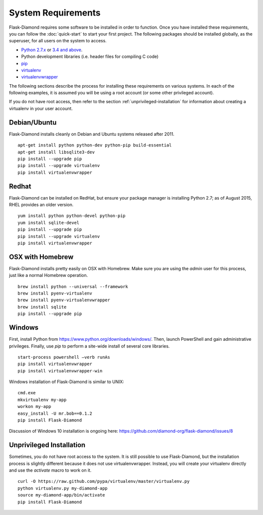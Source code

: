System Requirements
===================

Flask-Diamond requires some software to be installed in order to function.  Once you have installed these requirements, you can follow the :doc:`quick-start` to start your first project.  The following packages should be installed globally, as the superuser, for all users on the system to access.

- `Python 2.7.x <https://www.python.org/download/releases/2.7/>`_ or `3.4 and above <https://www.python.org/download/releases/3.4.0/>`_.
- Python development libraries (i.e. header files for compiling C code)
- `pip <http://pip.readthedocs.org/en/latest/>`_
- `virtualenv <http://virtualenv.readthedocs.org/en/latest/>`_
- `virtualenvwrapper <http://virtualenvwrapper.readthedocs.org/en/latest/>`_

The following sections describe the process for installing these requirements on various systems.  In each of the following examples, it is assumed you will be using a root account (or some other privileged account).

If you do not have root access, then refer to the section :ref:`unprivileged-installation` for information about creating a virtualenv in your user account.

Debian/Ubuntu
-------------

Flask-Diamond installs cleanly on Debian and Ubuntu systems released after 2011.

::

    apt-get install python python-dev python-pip build-essential
    apt-get install libsqlite3-dev
    pip install --upgrade pip
    pip install --upgrade virtualenv
    pip install virtualenvwrapper

Redhat
------

Flask-Diamond can be installed on RedHat, but ensure your package manager is installing Python 2.7; as of August 2015, RHEL provides an older version.

::

    yum install python python-devel python-pip
    yum install sqlite-devel
    pip install --upgrade pip
    pip install --upgrade virtualenv
    pip install virtualenvwrapper

OSX with Homebrew
-----------------

Flask-Diamond installs pretty easily on OSX with Homebrew.  Make sure you are using the *admin* user for this process, just like a normal Homebrew operation.

::

    brew install python --universal --framework
    brew install pyenv-virtualenv
    brew install pyenv-virtualenvwrapper
    brew install sqlite
    pip install --upgrade pip

Windows
-------

First, install Python from https://www.python.org/downloads/windows/.
Then, launch PowerShell and gain administrative privileges.
Finally, use `pip` to perform a site-wide install of several core libraries.

::

    start-process powershell –verb runAs
    pip install virtualenvwrapper
    pip install virtualenvwrapper-win

Windows installation of Flask-Diamond is similar to UNIX:

::

    cmd.exe
    mkvirtualenv my-app
    workon my-app
    easy_install -U mr.bob==0.1.2
    pip install Flask-Diamond

Discussion of Windows 10 installation is ongoing here: https://github.com/diamond-org/flask-diamond/issues/8

.. _unprivileged-installation:

Unprivileged Installation
-------------------------

Sometimes, you do not have root access to the system.  It is still possible to use Flask-Diamond, but the installation process is slightly different because it does not use virtualenvwrapper.  Instead, you will create your virtualenv directly and use the `activate` macro to work on it.

::

    curl -O https://raw.github.com/pypa/virtualenv/master/virtualenv.py
    python virtualenv.py my-diamond-app
    source my-diamond-app/bin/activate
    pip install Flask-Diamond
